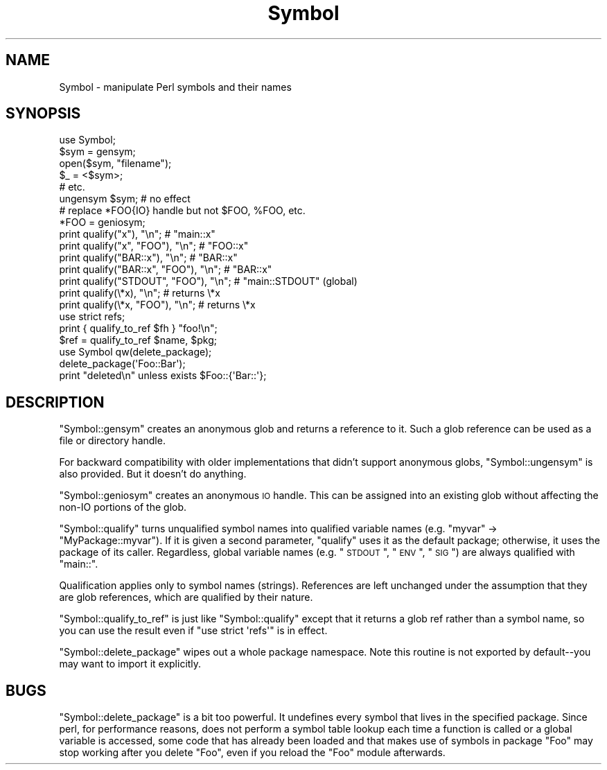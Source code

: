 .\" Automatically generated by Pod::Man 2.25 (Pod::Simple 3.16)
.\"
.\" Standard preamble:
.\" ========================================================================
.de Sp \" Vertical space (when we can't use .PP)
.if t .sp .5v
.if n .sp
..
.de Vb \" Begin verbatim text
.ft CW
.nf
.ne \\$1
..
.de Ve \" End verbatim text
.ft R
.fi
..
.\" Set up some character translations and predefined strings.  \*(-- will
.\" give an unbreakable dash, \*(PI will give pi, \*(L" will give a left
.\" double quote, and \*(R" will give a right double quote.  \*(C+ will
.\" give a nicer C++.  Capital omega is used to do unbreakable dashes and
.\" therefore won't be available.  \*(C` and \*(C' expand to `' in nroff,
.\" nothing in troff, for use with C<>.
.tr \(*W-
.ds C+ C\v'-.1v'\h'-1p'\s-2+\h'-1p'+\s0\v'.1v'\h'-1p'
.ie n \{\
.    ds -- \(*W-
.    ds PI pi
.    if (\n(.H=4u)&(1m=24u) .ds -- \(*W\h'-12u'\(*W\h'-12u'-\" diablo 10 pitch
.    if (\n(.H=4u)&(1m=20u) .ds -- \(*W\h'-12u'\(*W\h'-8u'-\"  diablo 12 pitch
.    ds L" ""
.    ds R" ""
.    ds C` ""
.    ds C' ""
'br\}
.el\{\
.    ds -- \|\(em\|
.    ds PI \(*p
.    ds L" ``
.    ds R" ''
'br\}
.\"
.\" Escape single quotes in literal strings from groff's Unicode transform.
.ie \n(.g .ds Aq \(aq
.el       .ds Aq '
.\"
.\" If the F register is turned on, we'll generate index entries on stderr for
.\" titles (.TH), headers (.SH), subsections (.SS), items (.Ip), and index
.\" entries marked with X<> in POD.  Of course, you'll have to process the
.\" output yourself in some meaningful fashion.
.ie \nF \{\
.    de IX
.    tm Index:\\$1\t\\n%\t"\\$2"
..
.    nr % 0
.    rr F
.\}
.el \{\
.    de IX
..
.\}
.\"
.\" Accent mark definitions (@(#)ms.acc 1.5 88/02/08 SMI; from UCB 4.2).
.\" Fear.  Run.  Save yourself.  No user-serviceable parts.
.    \" fudge factors for nroff and troff
.if n \{\
.    ds #H 0
.    ds #V .8m
.    ds #F .3m
.    ds #[ \f1
.    ds #] \fP
.\}
.if t \{\
.    ds #H ((1u-(\\\\n(.fu%2u))*.13m)
.    ds #V .6m
.    ds #F 0
.    ds #[ \&
.    ds #] \&
.\}
.    \" simple accents for nroff and troff
.if n \{\
.    ds ' \&
.    ds ` \&
.    ds ^ \&
.    ds , \&
.    ds ~ ~
.    ds /
.\}
.if t \{\
.    ds ' \\k:\h'-(\\n(.wu*8/10-\*(#H)'\'\h"|\\n:u"
.    ds ` \\k:\h'-(\\n(.wu*8/10-\*(#H)'\`\h'|\\n:u'
.    ds ^ \\k:\h'-(\\n(.wu*10/11-\*(#H)'^\h'|\\n:u'
.    ds , \\k:\h'-(\\n(.wu*8/10)',\h'|\\n:u'
.    ds ~ \\k:\h'-(\\n(.wu-\*(#H-.1m)'~\h'|\\n:u'
.    ds / \\k:\h'-(\\n(.wu*8/10-\*(#H)'\z\(sl\h'|\\n:u'
.\}
.    \" troff and (daisy-wheel) nroff accents
.ds : \\k:\h'-(\\n(.wu*8/10-\*(#H+.1m+\*(#F)'\v'-\*(#V'\z.\h'.2m+\*(#F'.\h'|\\n:u'\v'\*(#V'
.ds 8 \h'\*(#H'\(*b\h'-\*(#H'
.ds o \\k:\h'-(\\n(.wu+\w'\(de'u-\*(#H)/2u'\v'-.3n'\*(#[\z\(de\v'.3n'\h'|\\n:u'\*(#]
.ds d- \h'\*(#H'\(pd\h'-\w'~'u'\v'-.25m'\f2\(hy\fP\v'.25m'\h'-\*(#H'
.ds D- D\\k:\h'-\w'D'u'\v'-.11m'\z\(hy\v'.11m'\h'|\\n:u'
.ds th \*(#[\v'.3m'\s+1I\s-1\v'-.3m'\h'-(\w'I'u*2/3)'\s-1o\s+1\*(#]
.ds Th \*(#[\s+2I\s-2\h'-\w'I'u*3/5'\v'-.3m'o\v'.3m'\*(#]
.ds ae a\h'-(\w'a'u*4/10)'e
.ds Ae A\h'-(\w'A'u*4/10)'E
.    \" corrections for vroff
.if v .ds ~ \\k:\h'-(\\n(.wu*9/10-\*(#H)'\s-2\u~\d\s+2\h'|\\n:u'
.if v .ds ^ \\k:\h'-(\\n(.wu*10/11-\*(#H)'\v'-.4m'^\v'.4m'\h'|\\n:u'
.    \" for low resolution devices (crt and lpr)
.if \n(.H>23 .if \n(.V>19 \
\{\
.    ds : e
.    ds 8 ss
.    ds o a
.    ds d- d\h'-1'\(ga
.    ds D- D\h'-1'\(hy
.    ds th \o'bp'
.    ds Th \o'LP'
.    ds ae ae
.    ds Ae AE
.\}
.rm #[ #] #H #V #F C
.\" ========================================================================
.\"
.IX Title "Symbol 3"
.TH Symbol 3 "2011-12-23" "perl v5.14.2" "Perl Programmers Reference Guide"
.\" For nroff, turn off justification.  Always turn off hyphenation; it makes
.\" way too many mistakes in technical documents.
.if n .ad l
.nh
.SH "NAME"
Symbol \- manipulate Perl symbols and their names
.SH "SYNOPSIS"
.IX Header "SYNOPSIS"
.Vb 1
\&    use Symbol;
\&
\&    $sym = gensym;
\&    open($sym, "filename");
\&    $_ = <$sym>;
\&    # etc.
\&
\&    ungensym $sym;      # no effect
\&
\&    # replace *FOO{IO} handle but not $FOO, %FOO, etc.
\&    *FOO = geniosym;
\&
\&    print qualify("x"), "\en";              # "main::x"
\&    print qualify("x", "FOO"), "\en";       # "FOO::x"
\&    print qualify("BAR::x"), "\en";         # "BAR::x"
\&    print qualify("BAR::x", "FOO"), "\en";  # "BAR::x"
\&    print qualify("STDOUT", "FOO"), "\en";  # "main::STDOUT" (global)
\&    print qualify(\e*x), "\en";              # returns \e*x
\&    print qualify(\e*x, "FOO"), "\en";       # returns \e*x
\&
\&    use strict refs;
\&    print { qualify_to_ref $fh } "foo!\en";
\&    $ref = qualify_to_ref $name, $pkg;
\&
\&    use Symbol qw(delete_package);
\&    delete_package(\*(AqFoo::Bar\*(Aq);
\&    print "deleted\en" unless exists $Foo::{\*(AqBar::\*(Aq};
.Ve
.SH "DESCRIPTION"
.IX Header "DESCRIPTION"
\&\f(CW\*(C`Symbol::gensym\*(C'\fR creates an anonymous glob and returns a reference
to it.  Such a glob reference can be used as a file or directory
handle.
.PP
For backward compatibility with older implementations that didn't
support anonymous globs, \f(CW\*(C`Symbol::ungensym\*(C'\fR is also provided.
But it doesn't do anything.
.PP
\&\f(CW\*(C`Symbol::geniosym\*(C'\fR creates an anonymous \s-1IO\s0 handle.  This can be
assigned into an existing glob without affecting the non-IO portions
of the glob.
.PP
\&\f(CW\*(C`Symbol::qualify\*(C'\fR turns unqualified symbol names into qualified
variable names (e.g. \*(L"myvar\*(R" \-> \*(L"MyPackage::myvar\*(R").  If it is given a
second parameter, \f(CW\*(C`qualify\*(C'\fR uses it as the default package;
otherwise, it uses the package of its caller.  Regardless, global
variable names (e.g. \*(L"\s-1STDOUT\s0\*(R", \*(L"\s-1ENV\s0\*(R", \*(L"\s-1SIG\s0\*(R") are always qualified with
\&\*(L"main::\*(R".
.PP
Qualification applies only to symbol names (strings).  References are
left unchanged under the assumption that they are glob references,
which are qualified by their nature.
.PP
\&\f(CW\*(C`Symbol::qualify_to_ref\*(C'\fR is just like \f(CW\*(C`Symbol::qualify\*(C'\fR except that it
returns a glob ref rather than a symbol name, so you can use the result
even if \f(CW\*(C`use strict \*(Aqrefs\*(Aq\*(C'\fR is in effect.
.PP
\&\f(CW\*(C`Symbol::delete_package\*(C'\fR wipes out a whole package namespace.  Note
this routine is not exported by default\*(--you may want to import it
explicitly.
.SH "BUGS"
.IX Header "BUGS"
\&\f(CW\*(C`Symbol::delete_package\*(C'\fR is a bit too powerful. It undefines every symbol that
lives in the specified package. Since perl, for performance reasons, does not
perform a symbol table lookup each time a function is called or a global
variable is accessed, some code that has already been loaded and that makes use
of symbols in package \f(CW\*(C`Foo\*(C'\fR may stop working after you delete \f(CW\*(C`Foo\*(C'\fR, even if
you reload the \f(CW\*(C`Foo\*(C'\fR module afterwards.
